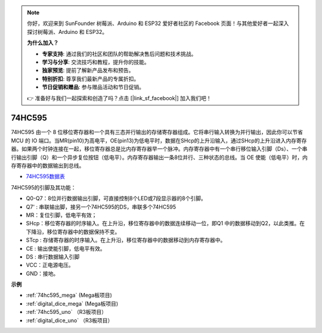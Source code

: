 .. note::

    你好，欢迎来到 SunFounder 树莓派、Arduino 和 ESP32 爱好者社区的 Facebook 页面！与其他爱好者一起深入探讨树莓派、Arduino 和 ESP32。

    **为什么加入？**

    - **专家支持**: 通过我们的社区和团队的帮助解决售后问题和技术挑战。
    - **学习与分享**: 交流技巧和教程，提升你的技能。
    - **独家预览**: 提前了解新产品发布和预告。
    - **特别折扣**: 尊享我们最新产品的专属折扣。
    - **节日促销和赠品**: 参与赠品活动和节日促销。

    👉 准备好与我们一起探索和创造了吗？点击 [|link_sf_facebook|] 加入我们吧！

74HC595
===========

.. image:: img/74HC595.png

74HC595 由一个 8 位移位寄存器和一个具有三态并行输出的存储寄存器组成。它将串行输入转换为并行输出，因此你可以节省 MCU 的 IO 端口。当MR(pin10)为高电平，OE(pin13)为低电平时，数据在SHcp的上升沿输入，通过SHcp的上升沿进入内存寄存器。如果两个时钟连接在一起，移位寄存器总是比内存寄存器早一个脉冲。内存寄存器中有一个串行移位输入引脚（Ds）、一个串行输出引脚（Q）和一个异步复位按钮（低电平）。内存寄存器输出一条8位并行、三种状态的总线。当 OE 使能（低电平）时，内存寄存器中的数据输出到总线。

* `74HC595数据表 <https://www.ti.com/lit/ds/symlink/cd74hc595.pdf?ts=1617341564801>`_

.. image:: img/74hc595_pin.png
    :width: 600

74HC595的引脚及其功能：

* Q0-Q7：8位并行数据输出引脚，可直接控制8个LED或7段显示器的8个引脚。
* Q7' : 串联输出脚，接另一个74HC595的DS，串联多个74HC595
* MR：复位引脚，低电平有效；
* SHcp：移位寄存器的时序输入。在上升沿，移位寄存器中的数据连续移动一位，即Q1 中的数据移动到Q2，以此类推。在下降沿，移位寄存器中的数据保持不变。
* STcp : 存储寄存器的时序输入。在上升沿，移位寄存器中的数据移动到内存寄存器中。
* CE : 输出使能引脚，低电平有效。
* DS : 串行数据输入引脚
* VCC：正电源电压。
* GND：接地。

**示例**

* :ref:`74hc595_mega` (Mega板项目)
* :ref:`digital_dice_mega` (Mega板项目)
* :ref:`74hc595_uno` （R3板项目）
* :ref:`digital_dice_uno` （R3板项目）





